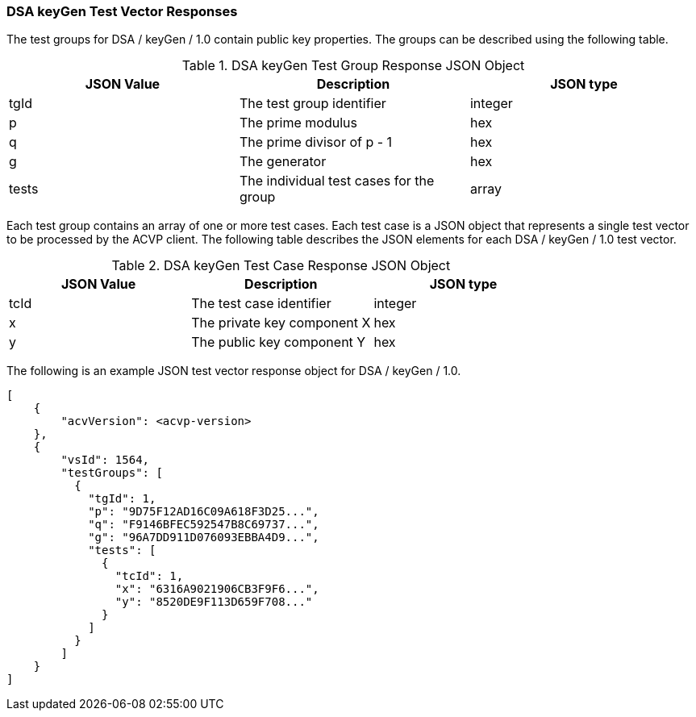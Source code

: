 [[dsa_keyGen_vector_responses]]
=== DSA keyGen Test Vector Responses

The test groups for DSA / keyGen / 1.0 contain public key properties. The groups can be described using the following table.

[[dsa_keyGen_group_table]]
.DSA keyGen Test Group Response JSON Object
|===
| JSON Value | Description | JSON type

| tgId | The test group identifier | integer
| p | The prime modulus | hex
| q | The prime divisor of p - 1 | hex
| g | The generator | hex
| tests | The individual test cases for the group | array
|===

Each test group contains an array of one or more test cases. Each test case is a JSON object that represents a single test vector to be processed by the ACVP client. The following table describes the JSON elements for each DSA / keyGen / 1.0 test vector.

[[dsa_keyGen_vs_tr_table]]
.DSA keyGen Test Case Response JSON Object
|===
| JSON Value | Description | JSON type

| tcId | The test case identifier | integer
| x | The private key component X | hex
| y | The public key component Y | hex
|===

The following is an example JSON test vector response object for DSA / keyGen / 1.0.

[source, json]
----
[
    {
        "acvVersion": <acvp-version>
    },
    {
        "vsId": 1564,
        "testGroups": [
          {
            "tgId": 1,
            "p": "9D75F12AD16C09A618F3D25...",
            "q": "F9146BFEC592547B8C69737...",
            "g": "96A7DD911D076093EBBA4D9...",
            "tests": [
              {
                "tcId": 1,
                "x": "6316A9021906CB3F9F6...",
                "y": "8520DE9F113D659F708..."
              }
            ]
          }
        ]
    }
]
----
